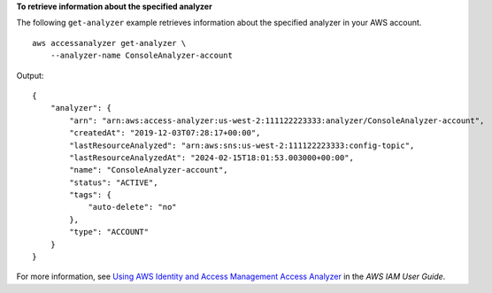 **To retrieve information about the specified analyzer**

The following ``get-analyzer`` example retrieves information about the specified analyzer in your AWS account. ::

    aws accessanalyzer get-analyzer \
        --analyzer-name ConsoleAnalyzer-account

Output::

    {
        "analyzer": {
            "arn": "arn:aws:access-analyzer:us-west-2:111122223333:analyzer/ConsoleAnalyzer-account",
            "createdAt": "2019-12-03T07:28:17+00:00",
            "lastResourceAnalyzed": "arn:aws:sns:us-west-2:111122223333:config-topic",
            "lastResourceAnalyzedAt": "2024-02-15T18:01:53.003000+00:00",
            "name": "ConsoleAnalyzer-account",
            "status": "ACTIVE",
            "tags": {
                "auto-delete": "no"
            },
            "type": "ACCOUNT"
        }
    }

For more information, see `Using AWS Identity and Access Management Access Analyzer <https://docs.aws.amazon.com/IAM/latest/UserGuide/what-is-access-analyzer.html>`__ in the *AWS IAM User Guide*.